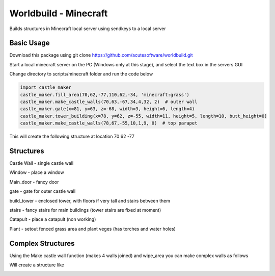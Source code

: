 =========================================
Worldbuild - Minecraft
=========================================
     
Builds structures in Minecraft local server using sendkeys to a local server



Basic Usage
----------------
Download this package using
git clone https://github.com/acutesoftware/worldbuild.git


Start a local minecraft server on the PC (Windows only at this stage), and select the text box in the servers GUI

Change directory to scripts/minecraft folder and run the code below
    
.. code:: python

    import castle_maker
    castle_maker.fill_area(70,62,-77,110,62,-34, 'minecraft:grass')
    castle_maker.make_castle_walls(70,63,-67,34,4,32, 2)  # outer wall
    castle_maker.gate(x=81, y=63, z=-68, width=3, height=6, length=4)
    castle_maker.tower_building(x=78, y=62, z=-55, width=11, height=5, length=10, butt_height=0)
    castle_maker.make_castle_walls(78,67,-55,10,1,9, 0)  # top parapet

This will create the following structure at location 70 62 -77 

.. image:: https://github.com/acutesoftware/worldbuild/blob/master/scripts/minecraft/screenshots/tiny_castle.png


Structures 
-----------------------

Castle Wall - single castle wall

.. image:: https://github.com/acutesoftware/worldbuild/blob/master/scripts/minecraft/screenshots/sample_castle_walls.png


Window - place a window

.. image:: https://github.com/acutesoftware/worldbuild/blob/master/scripts/minecraft/screenshots/window.png


Main_door - fancy door

.. image:: https://github.com/acutesoftware/worldbuild/blob/master/scripts/minecraft/screenshots/castle_door.png



gate - gate for outer castle wall

.. image:: https://github.com/acutesoftware/worldbuild/blob/master/scripts/minecraft/screenshots/gate.png


build_tower - enclosed tower, with floors if very tall and stairs between them

.. image:: https://github.com/acutesoftware/worldbuild/blob/master/scripts/minecraft/screenshots/castle_towers_inside.png


stairs - fancy stairs for main buildings (tower stairs are fixed at moment)

.. image:: https://github.com/acutesoftware/worldbuild/blob/master/scripts/minecraft/screenshots/castle_inside_empty_ground_flr.png


Catapult - place a catapult (non working)

.. image:: https://github.com/acutesoftware/worldbuild/blob/master/scripts/minecraft/screenshots/catapult.png


Plant - setout fenced grass area and plant veges (has torches and water holes)

.. image:: https://github.com/acutesoftware/worldbuild/blob/master/scripts/minecraft/screenshots/garden.png



Complex Structures
----------------------------------------

Using the Make castle wall function (makes 4 walls joined) and wipe_area you can make complex walls as follows

    
.. code:: python
    castle_maker.make_castle_walls(30,63,30,120,4,90, 6)  # massive outer wall
    castle_maker.make_castle_walls(70,63,30,40,4,20, 6)  # gate inset wall
    castle_maker.make_castle_walls(30,63,74,20,4,46, 6)  # lower left inset wall
    castle_maker.make_castle_walls(130,63,74,20,4,46, 6)  # lower right inset wall
    clear_area.wipe_all(x=30,  y=63, z=81, w=10, h=7, d=49)  # clear bottom left corner
    clear_area.wipe_all(x=137, y=63, z=81, w=13, h=7, d=49) # clear bottom right corner
    clear_area.wipe_all(x=77,  y=63, z=30, w=26, h=7, d=8) # clear front gate inset

Will create a structure like 

.. image:: https://github.com/acutesoftware/worldbuild/blob/master/scripts/minecraft/screenshots/sample_castle_walls_complex.jpg


